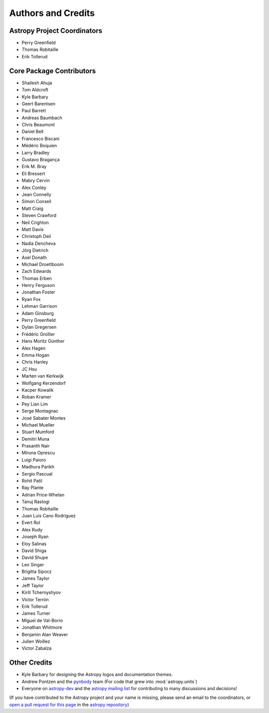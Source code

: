 *******************
Authors and Credits
*******************

Astropy Project Coordinators
============================

* Perry Greenfield
* Thomas Robitaille
* Erik Tollerud


Core Package Contributors
=========================

* Shailesh Ahuja
* Tom Aldcroft
* Kyle Barbary
* Geert Barentsen
* Paul Barrett
* Andreas Baumbach
* Chris Beaumont
* Daniel Bell
* Francesco Biscani
* Médéric Boquien
* Larry Bradley
* Gustavo Bragança
* Erik M. Bray
* Eli Bressert
* Mabry Cervin
* Alex Conley
* Jean Connelly
* Simon Conseil
* Matt Craig
* Steven Crawford
* Neil Crighton
* Matt Davis
* Christoph Deil
* Nadia Dencheva
* Jörg Dietrich
* Axel Donath
* Michael Droettboom
* Zach Edwards
* Thomas Erben
* Henry Ferguson
* Jonathan Foster
* Ryan Fox
* Lehman Garrison
* Adam Ginsburg
* Perry Greenfield
* Dylan Gregersen
* Frédéric Grollier
* Hans Moritz Günther
* Alex Hagen
* Emma Hogan
* Chris Hanley
* JC Hsu
* Marten van Kerkwijk
* Wolfgang Kerzendorf
* Kacper Kowalik
* Roban Kramer
* Pey Lian Lim
* Serge Montagnac
* José Sabater Montes
* Michael Mueller
* Stuart Mumford
* Demitri Muna
* Prasanth Nair
* Miruna Oprescu
* Luigi Paioro
* Madhura Parikh
* Sergio Pascual
* Rohit Patil
* Ray Plante
* Adrian Price-Whelan
* Tanuj Rastogi
* Thomas Robitaille
* Juan Luis Cano Rodríguez
* Evert Rol
* Alex Rudy
* Joseph Ryan
* Eloy Salinas
* David Shiga
* David Shupe
* Leo Singer
* Brigitta Sipocz
* James Taylor
* Jeff Taylor
* Kirill Tchernyshyov
* Víctor Terrón
* Erik Tollerud
* James Turner
* Miguel de Val-Borro
* Jonathan Whitmore
* Benjamin Alan Weaver
* Julien Woillez
* Victor Zabalza

Other Credits
=============

* Kyle Barbary for designing the Astropy logos and documentation themes.
* Andrew Pontzen and the `pynbody <https://github.com/pynbody/pynbody>`_ team
  (For code that grew into :mod:`astropy.units`)
* Everyone on `astropy-dev <http://groups.google.com/group/astropy-dev>`_
  and the `astropy mailing list <http://mail.scipy.org/mailman/listinfo/astropy>`_
  for contributing to many discussions and decisions!

(If you have contributed to the Astropy project and your name is missing,
please send an email to the coordinators, or
`open a pull request for this page <https://github.com/astropy/astropy/edit/master/docs/credits.rst>`_
in the `astropy repository <https://github.com/astropy/astropy>`_)
